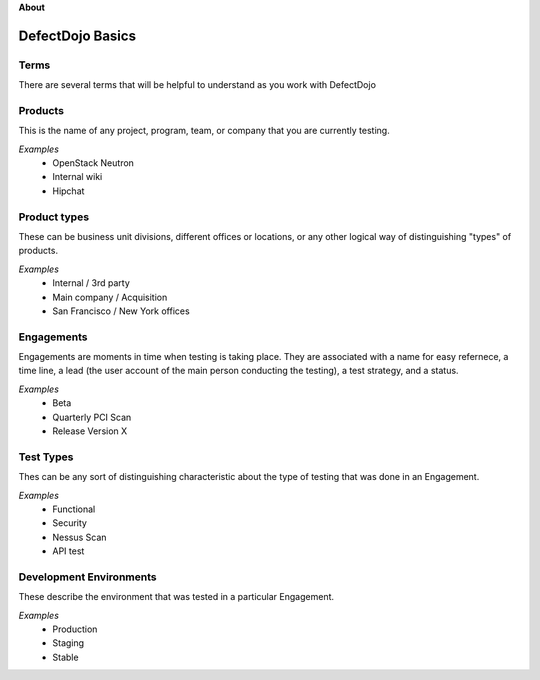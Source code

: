 **About**

DefectDojo Basics
~~~~~~~~~~~~~~~~~

Terms
*****
There are several terms that will be helpful to understand as you work with DefectDojo

Products
********
This is the name of any project, program, team, or company that you are currently testing.

*Examples*
	* OpenStack Neutron
	* Internal wiki
	* Hipchat

Product types
*************
These can be business unit divisions, different offices or locations, or any other logical way of distinguishing "types" of products.

*Examples*
	* Internal / 3rd party
	* Main company / Acquisition
	* San Francisco / New York offices

Engagements
***********
Engagements are moments in time when testing is taking place. They are associated with a name for easy refernece, a time line, a lead (the user account of the main person conducting the testing), a test strategy, and a status.

*Examples*
	* Beta
	* Quarterly PCI Scan
	* Release Version X

Test Types
**********
Thes can be any sort of distinguishing characteristic about the type of testing that was done in an Engagement.

*Examples*
	* Functional
	* Security
	* Nessus Scan
	* API test

Development Environments
************************
These describe the environment that was tested in a particular Engagement.

*Examples*
	* Production
	* Staging
	* Stable



